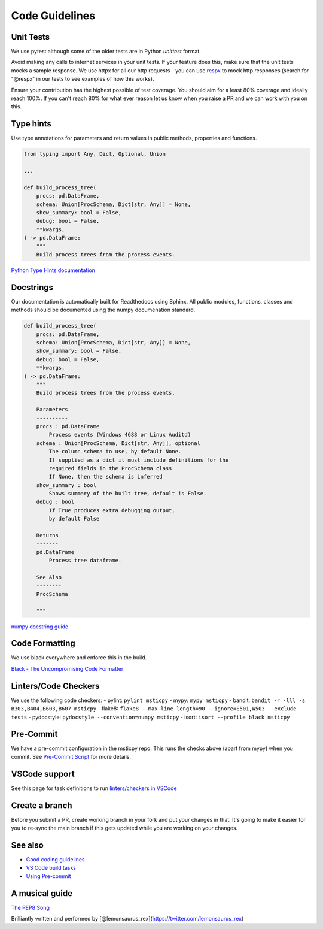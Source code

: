 Code Guidelines
===============

Unit Tests
----------

We use pytest although some of the older tests are in
Python `unittest` format.

Avoid making any calls to internet services in your unit tests.
If your feature does this, make sure that the unit tests mocks
a sample response. We use httpx for all our http requests -
you can use `respx <https://pypi.org/project/respx/>`__ to mock
http responses (search for "@respx" in our tests to see examples
of how this works).

Ensure your contribution has the highest possible of test coverage.
You should aim for a least 80% coverage and ideally reach 100%.
If you can't reach 80% for what ever reason let us know when you
raise a PR and we can work with you on this.

Type hints
----------

Use type annotations for parameters and return values in public methods,
properties and functions.

.. code:: python

   from typing import Any, Dict, Optional, Union

   ...

   def build_process_tree(
       procs: pd.DataFrame,
       schema: Union[ProcSchema, Dict[str, Any]] = None,
       show_summary: bool = False,
       debug: bool = False,
       **kwargs,
   ) -> pd.DataFrame:
       """
       Build process trees from the process events.

`Python Type Hints
documentation <https://docs.python.org/3/library/typing.html>`__

Docstrings
----------

Our documentation is automatically built for Readthedocs using Sphinx.
All public modules, functions, classes and methods should be documented
using the numpy documenation standard.

.. code:: python

   def build_process_tree(
       procs: pd.DataFrame,
       schema: Union[ProcSchema, Dict[str, Any]] = None,
       show_summary: bool = False,
       debug: bool = False,
       **kwargs,
   ) -> pd.DataFrame:
       """
       Build process trees from the process events.

       Parameters
       ----------
       procs : pd.DataFrame
           Process events (Windows 4688 or Linux Auditd)
       schema : Union[ProcSchema, Dict[str, Any]], optional
           The column schema to use, by default None.
           If supplied as a dict it must include definitions for the
           required fields in the ProcSchema class
           If None, then the schema is inferred
       show_summary : bool
           Shows summary of the built tree, default is False.
       debug : bool
           If True produces extra debugging output,
           by default False

       Returns
       -------
       pd.DataFrame
           Process tree dataframe.

       See Also
       --------
       ProcSchema

       """

`numpy docstring
guide <https://numpydoc.readthedocs.io/en/latest/format.html>`__

Code Formatting
---------------

We use black everywhere and enforce this in the build.

`Black - The Uncompromising Code
Formatter <https://github.com/psf/black>`__

Linters/Code Checkers
---------------------

We use the following code checkers: - pylint: ``pylint msticpy`` - mypy:
``mypy msticpy`` - bandit:
``bandit -r -lll -s B303,B404,B603,B607 msticpy`` - flake8:
``flake8 --max-line-length=90 --ignore=E501,W503 --exclude tests`` -
pydocstyle: ``pydocstyle --convention=numpy msticpy`` - isort:
``isort --profile black msticpy``

Pre-Commit
----------

We have a pre-commit configuration in the msticpy repo. This runs the
checks above (apart from mypy) when you commit. See `Pre-Commit
Script <https://github.com/microsoft/msticpy/wiki/Pre-commit-scripts>`__
for more details.

VSCode support
--------------

See this page for task definitions to run `linters/checkers in
VSCode <https://github.com/microsoft/msticpy/wiki/VSCode-Build-tasks-script>`__

Create a branch
---------------

Before you submit a PR, create working branch in your fork and put your
changes in that. It's going to make it easier for you to re-sync the
main branch if this gets updated while you are working on your changes.

See also
--------

-  `Good coding
   guidelines <https://github.com/microsoft/msticpy/wiki/Good-coding-guidelines-tips>`__
-  `VS Code build
   tasks <https://github.com/microsoft/msticpy/wiki/VSCode-Build-tasks-script>`__
-  `Using
   Pre-commit <https://github.com/microsoft/msticpy/wiki/Pre-commit-scripts>`__

A musical guide
---------------

`The PEP8 Song <https://www.youtube.com/watch?v=hgI0p1zf31k>`__

Brilliantly written and performed by
[@lemonsaurus_rex](https://twitter.com/lemonsaurus_rex)
